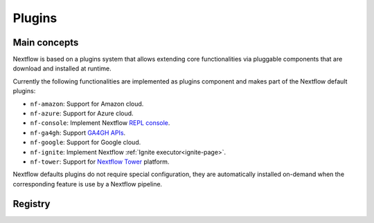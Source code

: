 .. _plugins-page:

*********
Plugins
*********

Main concepts
=============

Nextflow is based on a plugins system that allows extending core functionalities via pluggable components
that are download and installed at runtime.

Currently the following functionalities are implemented as plugins component and makes part of the
Nextflow default plugins:

* ``nf-amazon``: Support for Amazon cloud.
* ``nf-azure``: Support for Azure cloud.
* ``nf-console``: Implement Nextflow `REPL console <https://www.nextflow.io/blog/2015/introducing-nextflow-console.html>`_.
* ``nf-ga4gh``: Support `GA4GH APIs <https://www.ga4gh.org/>`_.
* ``nf-google``: Support for Google cloud.
* ``nf-ignite``: Implement Nextflow :ref:`Ignite executor<ignite-page>`.
* ``nf-tower``: Support for `Nextflow Tower <https://tower.nf>`_ platform.

Nextflow defaults plugins do not require special configuration, they are automatically installed on-demand when
the corresponding feature is use by a Nextflow pipeline.

Registry
=========
